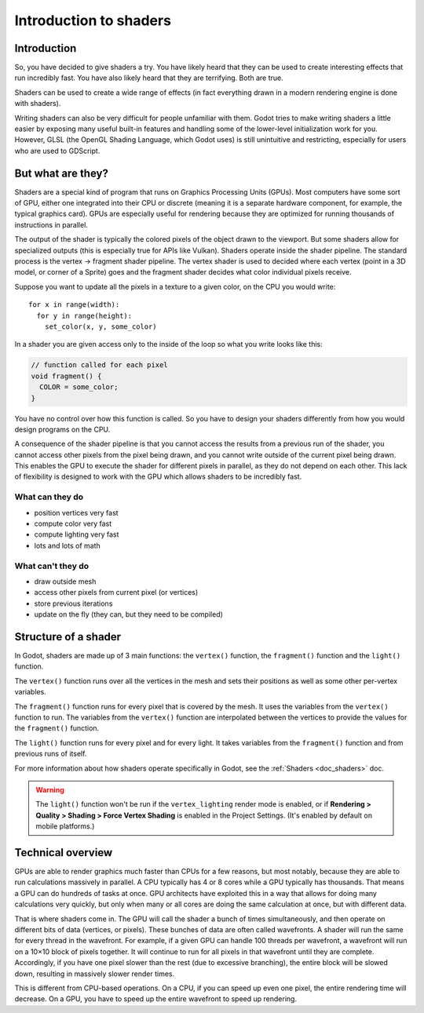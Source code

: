 .. _doc_introduction_to_shaders:

Introduction to shaders
=======================

Introduction
------------

So, you have decided to give shaders a try. You have likely heard that they can be used to
create interesting effects that run incredibly fast. You have also likely heard that they
are terrifying. Both are true.

Shaders can be used to create a wide range of effects (in fact everything drawn in a modern
rendering engine is done with shaders).

Writing shaders can also be very difficult for people unfamiliar with them. Godot tries to make writing
shaders a little easier by exposing many useful built-in features and handling some of the
lower-level initialization work for you. However, GLSL (the OpenGL Shading Language, which Godot uses)
is still unintuitive and restricting, especially for users who are used to GDScript.

But what are they?
------------------

Shaders are a special kind of program that runs on Graphics Processing Units (GPUs). Most computers
have some sort of GPU, either one integrated into their CPU or discrete (meaning it is a separate
hardware component, for example, the typical graphics card). GPUs are especially useful for
rendering because they are optimized for running thousands of instructions in parallel.

The output of the shader is typically the colored pixels of the object drawn to the viewport. But some
shaders allow for specialized outputs (this is especially true for APIs like Vulkan). Shaders operate
inside the shader pipeline. The standard process is the vertex -> fragment shader pipeline. The vertex
shader is used to decided where each vertex (point in a 3D model, or corner of a Sprite) goes and the
fragment shader decides what color individual pixels receive.

Suppose you want to update all the pixels in a texture to a given color, on the CPU you would write:

::

  for x in range(width):
    for y in range(height):
      set_color(x, y, some_color)

In a shader you are given access only to the inside of the loop so what you write looks like this:

.. code-block:: glsl

  // function called for each pixel
  void fragment() {
    COLOR = some_color;
  }

You have no control over how this function is called. So you have to design your shaders
differently from how you would design programs on the CPU.

A consequence of the shader pipeline is that you cannot access the results from a previous
run of the shader, you cannot access other pixels from the pixel being drawn, and you cannot
write outside of the current pixel being drawn. This enables the GPU to execute the shader
for different pixels in parallel, as they do not depend on each other. This lack of
flexibility is designed to work with the GPU which allows shaders to be incredibly fast.

What can they do
^^^^^^^^^^^^^^^^

- position vertices very fast
- compute color very fast
- compute lighting very fast
- lots and lots of math

What can't they do
^^^^^^^^^^^^^^^^^^

- draw outside mesh
- access other pixels from current pixel (or vertices)
- store previous iterations
- update on the fly (they can, but they need to be compiled)

Structure of a shader
---------------------

In Godot, shaders are made up of 3 main functions: the ``vertex()`` function, the ``fragment()``
function and the ``light()`` function.

The ``vertex()`` function runs over all the vertices in the mesh and sets their positions as well
as some other per-vertex variables.

The ``fragment()`` function runs for every pixel that is covered by the mesh. It uses the variables
from the ``vertex()`` function to run. The variables from the ``vertex()`` function are interpolated
between the vertices to provide the values for the ``fragment()`` function.

The ``light()`` function runs for every pixel and for every light. It takes variables from the
``fragment()`` function and from previous runs of itself.

For more information about how shaders operate specifically in Godot, see the :ref:`Shaders <doc_shaders>` doc.

.. warning::

    The ``light()`` function won't be run if the ``vertex_lighting`` render mode
    is enabled, or if
    **Rendering > Quality > Shading > Force Vertex Shading** is enabled in the
    Project Settings. (It's enabled by default on mobile platforms.)

Technical overview
------------------

GPUs are able to render graphics much faster than CPUs for a few reasons, but most notably,
because they are able to run calculations massively in parallel. A CPU typically has 4 or 8 cores
while a GPU typically has thousands. That means a GPU can do hundreds of tasks at once. GPU architects
have exploited this in a way that allows for doing many calculations very quickly, but only when
many or all cores are doing the same calculation at once, but with different data.

That is where shaders come in. The GPU will call the shader a bunch of times simultaneously, and then
operate on different bits of data (vertices, or pixels). These bunches of data are often called wavefronts.
A shader will run the same for every thread in the wavefront. For example, if a given GPU can handle 100
threads per wavefront, a wavefront will run on a 10×10 block of pixels together. It will continue to
run for all pixels in that wavefront until they are complete. Accordingly, if you have one pixel slower
than the rest (due to excessive branching), the entire block will be slowed down, resulting in massively
slower render times.

This is different from CPU-based operations. On a CPU, if you can speed up even one
pixel, the entire rendering time will decrease. On a GPU, you have to speed up the entire wavefront
to speed up rendering.
